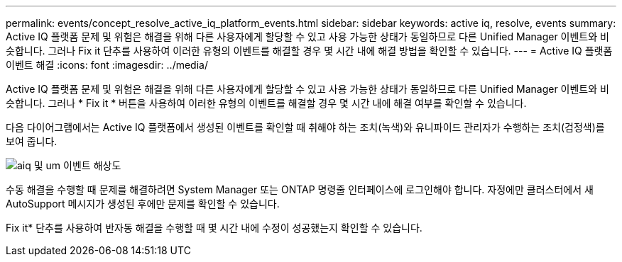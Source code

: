 ---
permalink: events/concept_resolve_active_iq_platform_events.html 
sidebar: sidebar 
keywords: active iq, resolve, events 
summary: Active IQ 플랫폼 문제 및 위험은 해결을 위해 다른 사용자에게 할당할 수 있고 사용 가능한 상태가 동일하므로 다른 Unified Manager 이벤트와 비슷합니다. 그러나 Fix it 단추를 사용하여 이러한 유형의 이벤트를 해결할 경우 몇 시간 내에 해결 방법을 확인할 수 있습니다. 
---
= Active IQ 플랫폼 이벤트 해결
:icons: font
:imagesdir: ../media/


[role="lead"]
Active IQ 플랫폼 문제 및 위험은 해결을 위해 다른 사용자에게 할당할 수 있고 사용 가능한 상태가 동일하므로 다른 Unified Manager 이벤트와 비슷합니다. 그러나 * Fix it * 버튼을 사용하여 이러한 유형의 이벤트를 해결할 경우 몇 시간 내에 해결 여부를 확인할 수 있습니다.

다음 다이어그램에서는 Active IQ 플랫폼에서 생성된 이벤트를 확인할 때 취해야 하는 조치(녹색)와 유니파이드 관리자가 수행하는 조치(검정색)를 보여 줍니다.

image::../media/aiq_and_um_event_resolution.png[aiq 및 um 이벤트 해상도]

수동 해결을 수행할 때 문제를 해결하려면 System Manager 또는 ONTAP 명령줄 인터페이스에 로그인해야 합니다. 자정에만 클러스터에서 새 AutoSupport 메시지가 생성된 후에만 문제를 확인할 수 있습니다.

Fix it* 단추를 사용하여 반자동 해결을 수행할 때 몇 시간 내에 수정이 성공했는지 확인할 수 있습니다.
